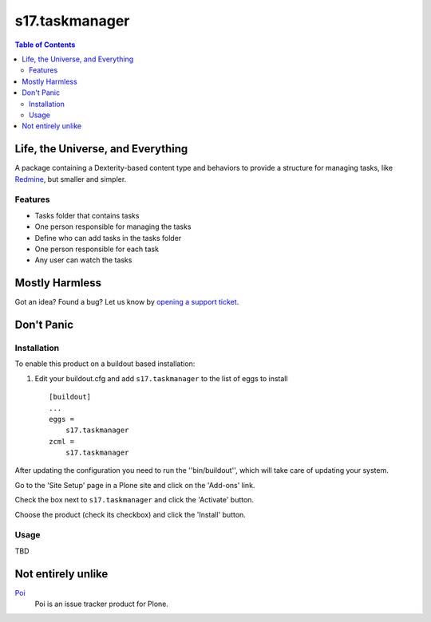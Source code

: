 ***************
s17.taskmanager
***************

.. contents:: Table of Contents

Life, the Universe, and Everything
==================================

A package containing a Dexterity-based content type and behaviors to provide a
structure for managing tasks, like `Redmine`_, but smaller and simpler.

Features
--------

- Tasks folder that contains tasks
- One person responsible for managing the tasks
- Define who can add tasks in the tasks folder
- One person responsible for each task
- Any user can watch the tasks

Mostly Harmless
===============

.. image:: https://secure.travis-ci.org/simplesconsultoria/s17.taskmanager.png?branch=master
    :alt: Travis CI badge
    :target: http://travis-ci.org/simplesconsultoria/s17.taskmanager

.. image:: https://coveralls.io/repos/simplesconsultoria/s17.taskmanager/badge.png?branch=master
    :alt: coveralls badge
    :target: https://coveralls.io/r/simplesconsultoria/s17.taskmanager

Got an idea? Found a bug? Let us know by `opening a support ticket`_.

Don't Panic
===========

Installation
------------

To enable this product on a buildout based installation:

#. Edit your buildout.cfg and add ``s17.taskmanager`` to the list of eggs
   to install ::

    [buildout]
    ...
    eggs =
        s17.taskmanager
    zcml =
        s17.taskmanager

After updating the configuration you need to run the ''bin/buildout'', which
will take care of updating your system.

Go to the 'Site Setup' page in a Plone site and click on the 'Add-ons' link.

Check the box next to ``s17.taskmanager`` and click the 'Activate' button.

Choose the product (check its checkbox) and click the 'Install' button.

Usage
-----

TBD

Not entirely unlike
===================

`Poi`_
    Poi is an issue tracker product for Plone.

.. _`Poi`: https://pypi.python.org/pypi/Products.Poi
.. _`Redmine`: http://www.redmine.org/
.. _`opening a support ticket`: simplesconsultoria/s17.taskmanager/issues
